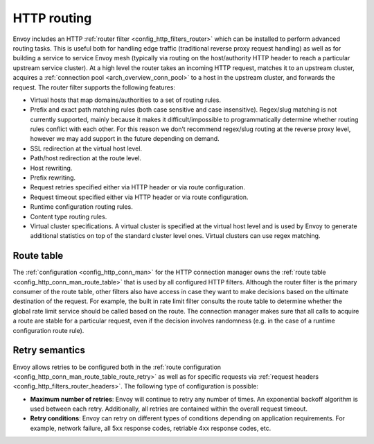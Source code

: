 .. _arch_overview_http_routing:

HTTP routing
============

Envoy includes an HTTP :ref:`router filter <config_http_filters_router>` which can be installed to
perform advanced routing tasks. This is useful both for handling edge traffic (traditional reverse
proxy request handling) as well as for building a service to service Envoy mesh (typically via
routing on the host/authority HTTP header to reach a particular upstream service cluster). At a high
level the router takes an incoming HTTP request, matches it to an upstream cluster, acquires a
:ref:`connection pool <arch_overview_conn_pool>` to a host in the upstream cluster, and forwards the
request. The router filter supports the following features:

* Virtual hosts that map domains/authorities to a set of routing rules.
* Prefix and exact path matching rules (both case sensitive and case insensitive). Regex/slug
  matching is not currently supported, mainly because it makes it difficult/impossible to
  programmatically determine whether routing rules conflict with each other. For this reason we
  don’t recommend regex/slug routing at the reverse proxy level, however we may add support in the
  future depending on demand.
* SSL redirection at the virtual host level.
* Path/host redirection at the route level.
* Host rewriting.
* Prefix rewriting.
* Request retries specified either via HTTP header or via route configuration.
* Request timeout specified either via HTTP header or via route configuration.
* Runtime configuration routing rules.
* Content type routing rules.
* Virtual cluster specifications. A virtual cluster is specified at the virtual host level and is
  used by Envoy to generate additional statistics on top of the standard cluster level ones. Virtual
  clusters can use regex matching.

Route table
-----------

The :ref:`configuration <config_http_conn_man>` for the HTTP connection manager owns the :ref:`route
table <config_http_conn_man_route_table>` that is used by all configured HTTP filters. Although the
router filter is the primary consumer of the route table, other filters also have access in case
they want to make decisions based on the ultimate destination of the request. For example, the built
in rate limit filter consults the route table to determine whether the global rate limit service
should be called based on the route. The connection manager makes sure that all calls to acquire a
route are stable for a particular request, even if the decision involves randomness (e.g. in the
case of a runtime configuration route rule).

.. _arch_overview_http_routing_retry:

Retry semantics
---------------

Envoy allows retries to be configured both in the :ref:`route configuration
<config_http_conn_man_route_table_route_retry>` as well as for specific requests via :ref:`request
headers <config_http_filters_router_headers>`. The following type of configuration is possible:

* **Maximum number of retries**: Envoy will continue to retry any number of times. An exponential
  backoff algorithm is used between each retry. Additionally, all retries are contained within the
  overall request timeout.
* **Retry conditions**: Envoy can retry on different types of conditions depending on application
  requirements. For example, network failure, all 5xx response codes, retriable 4xx response codes,
  etc.
